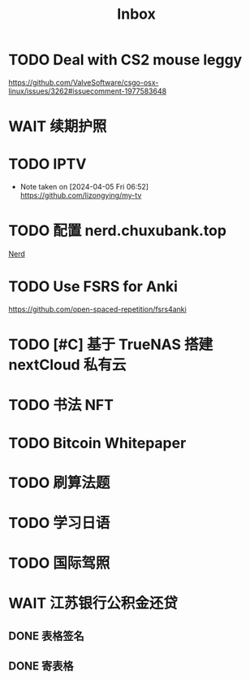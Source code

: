 #+title: Inbox
* TODO Deal with CS2 mouse leggy
https://github.com/ValveSoftware/csgo-osx-linux/issues/3262#issuecomment-1977583648
* WAIT 续期护照
SCHEDULED: <2024-08-21 Wed 08:30>
* TODO IPTV
SCHEDULED: <2024-08-24 Sat>
- Note taken on [2024-04-05 Fri 06:52] \\
  https://github.com/lizongying/my-tv
* TODO 配置 nerd.chuxubank.top
SCHEDULED: <2024-08-20 Tue>
[[file:~/.password-store/Network/Host/Racknerd/web.gpg][Nerd]]
* TODO Use FSRS for Anki
SCHEDULED: <2024-08-23 Fri>
https://github.com/open-spaced-repetition/fsrs4anki
* TODO [#C] 基于 TrueNAS 搭建 nextCloud 私有云
SCHEDULED: <2024-08-20 Tue>
* TODO 书法 NFT
* TODO Bitcoin Whitepaper
* TODO 刷算法题
* TODO 学习日语
* TODO 国际驾照
* WAIT 江苏银行公积金还贷
SCHEDULED: <2024-08-11 Sun>
** DONE 表格签名
SCHEDULED: <2024-08-12 Mon>
** DONE 寄表格
SCHEDULED: <2024-08-13 Tue>
